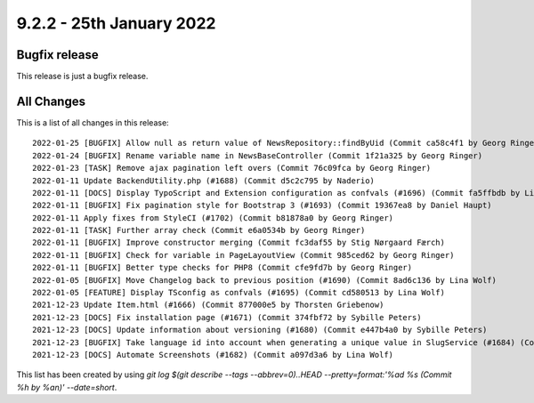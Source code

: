 9.2.2 - 25th January 2022
=========================

.. only:: html

   .. contents::
        :local:
        :depth: 3

Bugfix release
--------------

This release is just a bugfix release.

All Changes
-----------
This is a list of all changes in this release: ::

    2022-01-25 [BUGFIX] Allow null as return value of NewsRepository::findByUid (Commit ca58c4f1 by Georg Ringer)
    2022-01-24 [BUGFIX] Rename variable name in NewsBaseController (Commit 1f21a325 by Georg Ringer)
    2022-01-23 [TASK] Remove ajax pagination left overs (Commit 76c09fca by Georg Ringer)
    2022-01-11 Update BackendUtility.php (#1688) (Commit d5c2c795 by Naderio)
    2022-01-11 [DOCS] Display TypoScript and Extension configuration as confvals (#1696) (Commit fa5ffbdb by Lina Wolf)
    2022-01-11 [BUGFIX] Fix pagination style for Bootstrap 3 (#1693) (Commit 19367ea8 by Daniel Haupt)
    2022-01-11 Apply fixes from StyleCI (#1702) (Commit b81878a0 by Georg Ringer)
    2022-01-11 [TASK] Further array check (Commit e6a0534b by Georg Ringer)
    2022-01-11 [BUGFIX] Improve constructor merging (Commit fc3daf55 by Stig Nørgaard Færch)
    2022-01-11 [BUGFIX] Check for variable in PageLayoutView (Commit 985ced62 by Georg Ringer)
    2022-01-11 [BUGFIX] Better type checks for PHP8 (Commit cfe9fd7b by Georg Ringer)
    2022-01-05 [BUGFIX] Move Changelog back to previous position (#1690) (Commit 8ad6c136 by Lina Wolf)
    2022-01-05 [FEATURE] Display TSconfig as confvals (#1695) (Commit cd580513 by Lina Wolf)
    2021-12-23 Update Item.html (#1666) (Commit 877000e5 by Thorsten Griebenow)
    2021-12-23 [DOCS] Fix installation page (#1671) (Commit 374fbf72 by Sybille Peters)
    2021-12-23 [DOCS] Update information about versioning (#1680) (Commit e447b4a0 by Sybille Peters)
    2021-12-23 [BUGFIX] Take language id into account when generating a unique value in SlugService (#1684) (Commit 82fa4b3c by Wolfgang Klinger)
    2021-12-23 [DOCS] Automate Screenshots (#1682) (Commit a097d3a6 by Lina Wolf)

This list has been created by using `git log $(git describe --tags --abbrev=0)..HEAD --pretty=format:'%ad %s (Commit %h by %an)' --date=short`.

